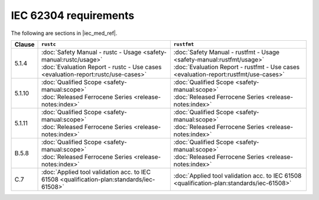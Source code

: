 .. SPDX-License-Identifier: MIT OR Apache-2.0
   SPDX-FileCopyrightText: The Ferrocene Developers

IEC 62304 requirements
======================

The following are sections in |iec_med_ref|.

.. list-table::
   :header-rows: 1

   * - Clause
     - ``rustc``
     - ``rustfmt``

   * - 5.1.4
     - | :doc:`Safety Manual - rustc - Usage <safety-manual:rustc/usage>`
       | :doc:`Evaluation Report - rustc - Use cases <evaluation-report:rustc/use-cases>`
     - | :doc:`Safety Manual - rustfmt - Usage <safety-manual:rustfmt/usage>`
       | :doc:`Evaluation Report - rustfmt - Use cases <evaluation-report:rustfmt/use-cases>`

   * - 5.1.10
     - | :doc:`Qualified Scope <safety-manual:scope>`
       | :doc:`Released Ferrocene Series <release-notes:index>`
     - | :doc:`Qualified Scope <safety-manual:scope>`
       | :doc:`Released Ferrocene Series <release-notes:index>`

   * - 5.1.11
     - | :doc:`Qualified Scope <safety-manual:scope>`
       | :doc:`Released Ferrocene Series <release-notes:index>`
     - | :doc:`Qualified Scope <safety-manual:scope>`
       | :doc:`Released Ferrocene Series <release-notes:index>`

   * - B.5.8
     - | :doc:`Qualified Scope <safety-manual:scope>`
       | :doc:`Released Ferrocene Series <release-notes:index>`
     - | :doc:`Qualified Scope <safety-manual:scope>`
       | :doc:`Released Ferrocene Series <release-notes:index>`

   * - C.7
     - | :doc:`Applied tool validation acc. to IEC 61508 <qualification-plan:standards/iec-61508>`
     - | :doc:`Applied tool validation acc. to IEC 61508 <qualification-plan:standards/iec-61508>`
